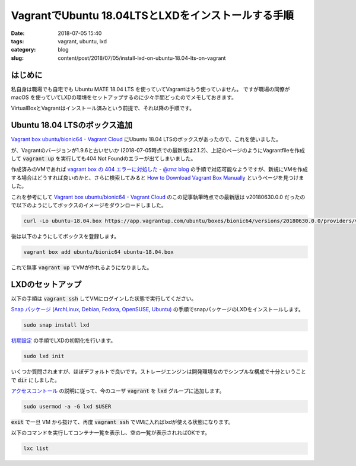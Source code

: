 VagrantでUbuntu 18.04LTSとLXDをインストールする手順
###################################################

:date: 2018-07-05 15:40
:tags: vagrant, ubuntu, lxd
:category: blog
:slug: content/post/2018/07/05/install-lxd-on-ubuntu-18.04-lts-on-vagrant

はじめに
========

私自身は職場でも自宅でも Ubuntu MATE 18.04 LTS を使っていてVagrantはもう使っていません。
ですが職場の同僚が macOS を使っていてLXDの環境をセットアップするのに少々手間どったのでメモしておきます。

VirtualBoxとVagrantはインストール済みという前提で、それ以降の手順です。

Ubuntu 18.04 LTSのボックス追加
==============================

`Vagrant box ubuntu/bionic64 - Vagrant Cloud <https://app.vagrantup.com/ubuntu/boxes/bionic64>`__
にUbuntu 18.04 LTSのボックスがあったので、これを使いました。

が、Vagrantのバージョンが1.9.6と古いせいか (2018-07-05時点での最新版は2.1.2)、上記のページのようにVagrantfileを作成して :code:`vagrant up` を実行しても404 Not Foundのエラーが出てしまいました。

作成済みのVMであれば
`vagrant box の 404 エラーに対処した - @znz blog <https://blog.n-z.jp/blog/2018-03-09-vagrant-box-404.html>`_
の手順で対応可能なようですが、新規にVMを作成する場合はどうすれば良いのかと、さらに検索してみると
`How to Download Vagrant Box Manually <https://gist.github.com/firmanelhakim/77b6ee7fb50883155eeefc9e0dc10b9b>`_ というページを見つけました。

これを参考にして
`Vagrant box ubuntu/bionic64 - Vagrant Cloud <https://app.vagrantup.com/ubuntu/boxes/bionic64>`__
のこの記事執筆時点での最新版は v20180630.0.0 だったので以下のようにしてボックスのイメージをダウンロードしました。

.. code-block:: console

        curl -Lo ubuntu-18.04.box https://app.vagrantup.com/ubuntu/boxes/bionic64/versions/20180630.0.0/providers/virtualbox.box

後は以下のようにしてボックスを登録します。

.. code-block:: console

        vagrant box add ubuntu/bionic64 ubuntu-18.04.box

これで無事 :code:`vagrant up` でVMが作れるようになりました。

LXDのセットアップ
=================

以下の手順は :code:`vagrant ssh` してVMにログインした状態で実行してください。

`Snap パッケージ (ArchLinux, Debian, Fedora, OpenSUSE, Ubuntu) <https://linuxcontainers.org/ja/lxd/getting-started-cli/#snap-archlinux-debian-fedora-opensuse-ubuntu>`__
の手順でsnapパッケージのLXDをインストールします。

.. code-block:: console

        sudo snap install lxd

`初期設定 <https://linuxcontainers.org/ja/lxd/getting-started-cli/#_5>`_
の手順でLXDの初期化を行います。

.. code-block:: console

        sudo lxd init

いくつか質問されますが、ほぼデフォルトで良いです。ストレージエンジンは開発環境なのでシンプルな構成で十分ということで :code:`dir` にしました。

`アクセスコントール <https://linuxcontainers.org/ja/lxd/getting-started-cli/#_6>`_
の説明に従って、今のユーザ :code:`vagrant` を :code:`lxd` グループに追加します。

.. code-block:: console

        sudo usermod -a -G lxd $USER

:code:`exit` で一旦 VM から抜けて、再度 :code:`vagrant ssh` でVMに入ればlxdが使える状態になります。


以下のコマンドを実行してコンテナ一覧を表示し、空の一覧が表示されればOKです。

.. code-block:: console

        lxc list
